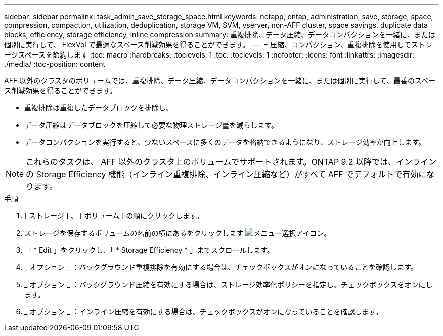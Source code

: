 ---
sidebar: sidebar 
permalink: task_admin_save_storage_space.html 
keywords: netapp, ontap, administration, save, storage, space, compression, compaction, utilization, deduplication, storage VM, SVM, vserver, non-AFF cluster, space savings, duplicate data blocks, efficiency, storage efficiency, inline compression 
summary: 重複排除、データ圧縮、データコンパクションを一緒に、または個別に実行して、 FlexVol で最適なスペース削減効果を得ることができます。 
---
= 圧縮、コンパクション、重複排除を使用してストレージスペースを節約します
:toc: macro
:hardbreaks:
:toclevels: 1
:toc: 
:toclevels: 1
:nofooter: 
:icons: font
:linkattrs: 
:imagesdir: ./media/
:toc-position: content


[role="lead"]
AFF 以外のクラスタのボリュームでは、重複排除、データ圧縮、データコンパクションを一緒に、または個別に実行して、最善のスペース削減効果を得ることができます。

* 重複排除は重複したデータブロックを排除し、
* データ圧縮はデータブロックを圧縮して必要な物理ストレージ量を減らします。
* データコンパクションを実行すると、少ないスペースに多くのデータを格納できるようになり、ストレージ効率が向上します。



NOTE: これらのタスクは、 AFF 以外のクラスタ上のボリュームでサポートされます。ONTAP 9.2 以降では、インラインの Storage Efficiency 機能（インライン重複排除、インライン圧縮など）がすべて AFF でデフォルトで有効になります。

.手順
. [ ストレージ ] 、 [ ボリューム ] の順にクリックします。
. ストレージを保存するボリュームの名前の横にあるをクリックします image:icon_kabob.gif["メニュー選択アイコン"]。
. 「 * Edit 」をクリックし、「 * Storage Efficiency * 」までスクロールします。
. _ オプション _ ：バックグラウンド重複排除を有効にする場合は、チェックボックスがオンになっていることを確認します。
. _ オプション _ ：バックグラウンド圧縮を有効にする場合は、ストレージ効率化ポリシーを指定し、チェックボックスをオンにします。
. _ オプション _ ：インライン圧縮を有効にする場合は、チェックボックスがオンになっていることを確認します。

